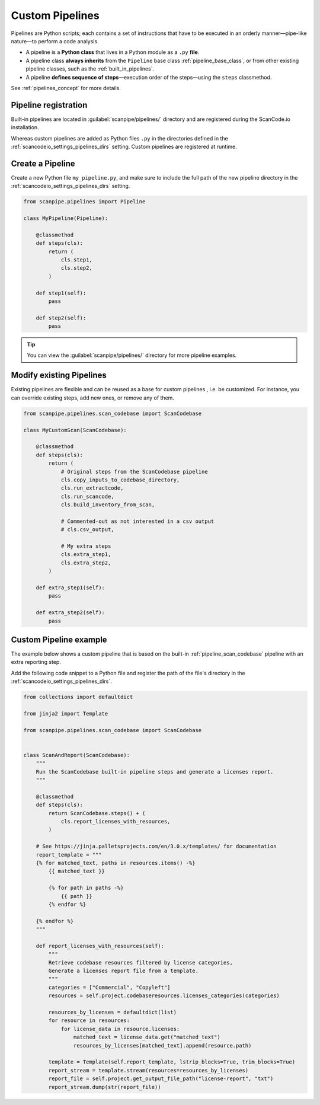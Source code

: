 .. _custom_pipelines:

Custom Pipelines
================

Pipelines are Python scripts; each contains a set of instructions that have to 
be executed in an orderly manner—pipe-like nature—to perform a code analysis.

- A pipeline is a **Python class** that lives in a Python module as a ``.py``
  **file**.
- A pipeline class **always inherits** from the ``Pipeline`` base class
  :ref:`pipeline_base_class`, or from other existing pipeline classes, such as
  the :ref:`built_in_pipelines`.
- A pipeline **defines sequence of steps**—execution order of the steps—using
  the ``steps`` classmethod.

See :ref:`pipelines_concept` for more details.

Pipeline registration
---------------------

Built-in pipelines are located in :guilabel:`scanpipe/pipelines/` directory and
are registered during the ScanCode.io installation.

Whereas custom pipelines are added as Python files ``.py`` in the directories
defined in the :ref:`scancodeio_settings_pipelines_dirs` setting. Custom
pipelines are registered at runtime.

Create a Pipeline
-----------------

Create a new Python file ``my_pipeline.py``, and make sure to include the full
path of the new pipeline directory in the :ref:`scancodeio_settings_pipelines_dirs`
setting.

.. code-block:: python

    from scanpipe.pipelines import Pipeline

    class MyPipeline(Pipeline):

        @classmethod
        def steps(cls):
            return (
                cls.step1,
                cls.step2,
            )

        def step1(self):
            pass

        def step2(self):
            pass


.. tip::
    You can view the :guilabel:`scanpipe/pipelines/` directory for more pipeline
    examples.

Modify existing Pipelines
-------------------------

Existing pipelines are flexible and can be reused as a base for custom pipelines
, i.e. be customized. For instance, you can override existing steps, add new
ones, or remove any of them.

.. code-block:: python

    from scanpipe.pipelines.scan_codebase import ScanCodebase

    class MyCustomScan(ScanCodebase):

        @classmethod
        def steps(cls):
            return (
                # Original steps from the ScanCodebase pipeline
                cls.copy_inputs_to_codebase_directory,
                cls.run_extractcode,
                cls.run_scancode,
                cls.build_inventory_from_scan,

                # Commented-out as not interested in a csv output
                # cls.csv_output,

                # My extra steps
                cls.extra_step1,
                cls.extra_step2,
            )

        def extra_step1(self):
            pass

        def extra_step2(self):
            pass


Custom Pipeline example
-----------------------

The example below shows a custom pipeline that is based on the built-in
:ref:`pipeline_scan_codebase` pipeline with an extra reporting step.

Add the following code snippet to a Python file and register the path of
the file's directory in the :ref:`scancodeio_settings_pipelines_dirs`.

.. code-block:: python

    from collections import defaultdict

    from jinja2 import Template

    from scanpipe.pipelines.scan_codebase import ScanCodebase


    class ScanAndReport(ScanCodebase):
        """
        Run the ScanCodebase built-in pipeline steps and generate a licenses report.
        """

        @classmethod
        def steps(cls):
            return ScanCodebase.steps() + (
                cls.report_licenses_with_resources,
            )

        # See https://jinja.palletsprojects.com/en/3.0.x/templates/ for documentation
        report_template = """
        {% for matched_text, paths in resources.items() -%}
            {{ matched_text }}

            {% for path in paths -%}
                {{ path }}
            {% endfor %}

        {% endfor %}
        """

        def report_licenses_with_resources(self):
            """
            Retrieve codebase resources filtered by license categories,
            Generate a licenses report file from a template.
            """
            categories = ["Commercial", "Copyleft"]
            resources = self.project.codebaseresources.licenses_categories(categories)

            resources_by_licenses = defaultdict(list)
            for resource in resources:
                for license_data in resource.licenses:
                    matched_text = license_data.get("matched_text")
                    resources_by_licenses[matched_text].append(resource.path)

            template = Template(self.report_template, lstrip_blocks=True, trim_blocks=True)
            report_stream = template.stream(resources=resources_by_licenses)
            report_file = self.project.get_output_file_path("license-report", "txt")
            report_stream.dump(str(report_file))
